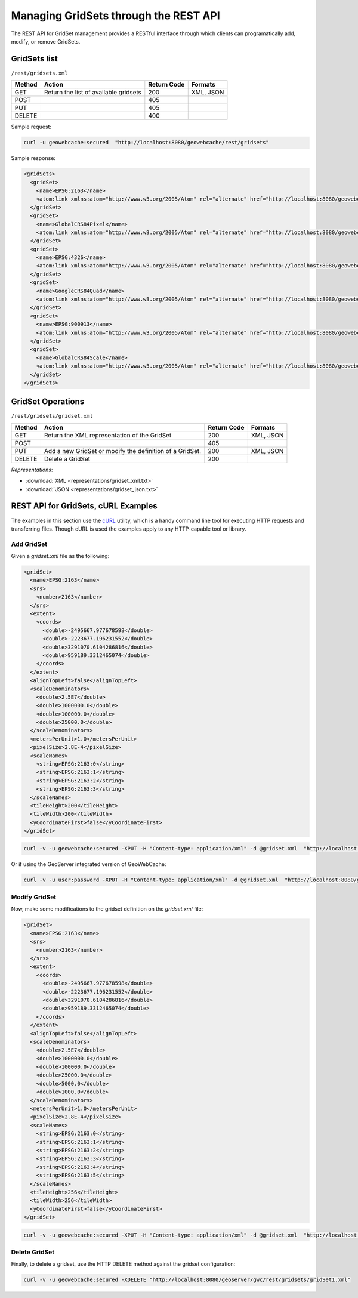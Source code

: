 .. _rest.gridsets:

Managing GridSets through the REST API
======================================

The REST API for GridSet management provides a RESTful interface through which clients can 
programatically add, modify, or remove GridSets.

GridSets list
-------------

``/rest/gridsets.xml``

.. list-table::
   :header-rows: 1

   * - Method
     - Action
     - Return Code
     - Formats
   * - GET
     - Return the list of available gridsets
     - 200
     - XML, JSON
   * - POST
     - 
     - 405
     - 
   * - PUT
     - 
     - 405
     - 
   * - DELETE
     - 
     - 400
     -

Sample request:

.. code-block:: xml

 curl -u geowebcache:secured  "http://localhost:8080/geowebcache/rest/gridsets"

Sample response:
 
.. code-block:: xml

    <gridSets>
      <gridSet>
        <name>EPSG:2163</name>
        <atom:link xmlns:atom="http://www.w3.org/2005/Atom" rel="alternate" href="http://localhost:8080/geowebcache/rest/gridsets/EPSG:2163.xml" type="text/xml"/>
      </gridSet>
      <gridSet>
        <name>GlobalCRS84Pixel</name>
        <atom:link xmlns:atom="http://www.w3.org/2005/Atom" rel="alternate" href="http://localhost:8080/geowebcache/rest/gridsets/GlobalCRS84Pixel.xml" type="text/xml"/>
      </gridSet>
      <gridSet>
        <name>EPSG:4326</name>
        <atom:link xmlns:atom="http://www.w3.org/2005/Atom" rel="alternate" href="http://localhost:8080/geowebcache/rest/gridsets/EPSG:4326.xml" type="text/xml"/>
      </gridSet>
      <gridSet>
        <name>GoogleCRS84Quad</name>
        <atom:link xmlns:atom="http://www.w3.org/2005/Atom" rel="alternate" href="http://localhost:8080/geowebcache/rest/gridsets/GoogleCRS84Quad.xml" type="text/xml"/>
      </gridSet>
      <gridSet>
        <name>EPSG:900913</name>
        <atom:link xmlns:atom="http://www.w3.org/2005/Atom" rel="alternate" href="http://localhost:8080/geowebcache/rest/gridsets/EPSG:900913.xml" type="text/xml"/>
      </gridSet>
      <gridSet>
        <name>GlobalCRS84Scale</name>
        <atom:link xmlns:atom="http://www.w3.org/2005/Atom" rel="alternate" href="http://localhost:8080/geowebcache/rest/gridsets/GlobalCRS84Scale.xml" type="text/xml"/>
      </gridSet>
    </gridSets>

GridSet Operations
------------------

``/rest/gridsets/gridset.xml``

.. list-table::
   :header-rows: 1

   * - Method
     - Action
     - Return Code
     - Formats
   * - GET
     - Return the XML representation of the GridSet
     - 200
     - XML, JSON
   * - POST
     - 
     - 405
     - 
   * - PUT
     - Add a new GridSet or modify the definition of a GridSet.
     - 200
     - XML, JSON
   * - DELETE
     - Delete a GridSet
     - 200
     -

*Representations*:

- :download:`XML <representations/gridset_xml.txt>`
- :download:`JSON <representations/gridset_json.txt>`

REST API for GridSets, cURL Examples
--------------------------------------

The examples in this section use the `cURL <http://curl.haxx.se/>`_
utility, which is a handy command line tool for executing HTTP requests and 
transferring files. Though cURL is used the examples apply to any HTTP-capable
tool or library.

Add GridSet
+++++++++++

Given a `gridset.xml` file as the following:

.. code-block:: xml

    <gridSet>
      <name>EPSG:2163</name>
      <srs>
        <number>2163</number>
      </srs>
      <extent>
        <coords>
          <double>-2495667.977678598</double>
          <double>-2223677.196231552</double>
          <double>3291070.6104286816</double>
          <double>959189.3312465074</double>
        </coords>
      </extent>
      <alignTopLeft>false</alignTopLeft>
      <scaleDenominators>
        <double>2.5E7</double>
        <double>1000000.0</double>
        <double>100000.0</double>
        <double>25000.0</double>
      </scaleDenominators>
      <metersPerUnit>1.0</metersPerUnit>
      <pixelSize>2.8E-4</pixelSize>
      <scaleNames>
        <string>EPSG:2163:0</string>
        <string>EPSG:2163:1</string>
        <string>EPSG:2163:2</string>
        <string>EPSG:2163:3</string>
      </scaleNames>
      <tileHeight>200</tileHeight>
      <tileWidth>200</tileWidth>
      <yCoordinateFirst>false</yCoordinateFirst>
    </gridSet>

.. code-block:: xml 

 curl -v -u geowebcache:secured -XPUT -H "Content-type: application/xml" -d @gridset.xml  "http://localhost:8080/geowebcache/rest/gridsets/gridSet1.xml"

Or if using the GeoServer integrated version of GeoWebCache:

.. code-block:: xml 

 curl -v -u user:password -XPUT -H "Content-type: application/xml" -d @gridset.xml  "http://localhost:8080/geoserver/gwc/rest/gridsets/gridSet1.xml"

Modify GridSet
++++++++++++++

Now, make some modifications to the gridset definition on the `gridset.xml` file:

.. code-block:: xml

    <gridSet>
      <name>EPSG:2163</name>
      <srs>
        <number>2163</number>
      </srs>
      <extent>
        <coords>
          <double>-2495667.977678598</double>
          <double>-2223677.196231552</double>
          <double>3291070.6104286816</double>
          <double>959189.3312465074</double>
        </coords>
      </extent>
      <alignTopLeft>false</alignTopLeft>
      <scaleDenominators>
        <double>2.5E7</double>
        <double>1000000.0</double>
        <double>100000.0</double>
        <double>25000.0</double>
        <double>5000.0</double>
        <double>1000.0</double>
      </scaleDenominators>
      <metersPerUnit>1.0</metersPerUnit>
      <pixelSize>2.8E-4</pixelSize>
      <scaleNames>
        <string>EPSG:2163:0</string>
        <string>EPSG:2163:1</string>
        <string>EPSG:2163:2</string>
        <string>EPSG:2163:3</string>
        <string>EPSG:2163:4</string>
        <string>EPSG:2163:5</string>
      </scaleNames>
      <tileHeight>256</tileHeight>
      <tileWidth>256</tileWidth>
      <yCoordinateFirst>false</yCoordinateFirst>
    </gridSet>

.. code-block:: xml 

 curl -v -u geowebcache:secured -XPUT -H "Content-type: application/xml" -d @gridset.xml  "http://localhost:8080/geowebcache/rest/gridsets/gridSet1.xml"

Delete GridSet
++++++++++++++

Finally, to delete a gridset, use the HTTP DELETE method against the gridset configuration:

.. code-block:: xml 

 curl -v -u geowebcache:secured -XDELETE "http://localhost:8080/geoserver/gwc/rest/gridsets/gridSet1.xml"
